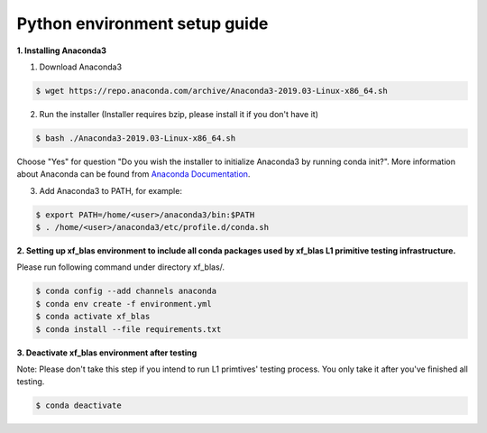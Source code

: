 Python environment setup guide
===============================

**1. Installing Anaconda3**

1) Download Anaconda3

.. code-block:: bash

  $ wget https://repo.anaconda.com/archive/Anaconda3-2019.03-Linux-x86_64.sh

2) Run the installer (Installer requires bzip, please install it if you don't have it)

.. code-block:: bash

  $ bash ./Anaconda3-2019.03-Linux-x86_64.sh

Choose "Yes" for question "Do you wish the installer to initialize Anaconda3 by running conda init?". More information about Anaconda can be found from `Anaconda Documentation`_.

.. _Anaconda Documentation: https://docs.anaconda.com/anaconda/

3) Add Anaconda3 to PATH, for example:

.. code-block:: bash

  $ export PATH=/home/<user>/anaconda3/bin:$PATH
  $ . /home/<user>/anaconda3/etc/profile.d/conda.sh


**2. Setting up xf_blas environment to include all conda packages used by xf_blas L1 primitive testing infrastructure.**

Please run following command under directory xf_blas/. 

.. code-block:: bash

  $ conda config --add channels anaconda
  $ conda env create -f environment.yml
  $ conda activate xf_blas
  $ conda install --file requirements.txt


**3. Deactivate xf_blas environment after testing**

Note: Please don't take this step if you intend to run L1 primtives' testing process. 
You only take it after you've finished all testing.

.. code-block:: bash

  $ conda deactivate
